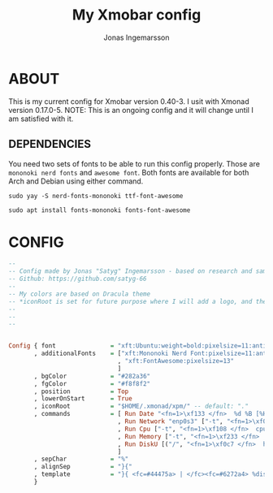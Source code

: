 #+TITLE: My Xmobar config
#+AUTHOR: Jonas Ingemarsson
#+PROPERTY: header-args :tangle xmobarrc
#+AUTO_TANGLE: t

* ABOUT
This is my current config for Xmobar version 0.40-3. I usit with Xmonad version 0.17.0-5.
NOTE: This is an ongoing config and it will change until I am satisfied with it.

** DEPENDENCIES
You need two sets of fonts to be able to run this config properly. Those are =mononoki nerd fonts= and =awesome font=.
Both fonts are available for both Arch and Debian using either command.

#+begin_src shell :tangle dependencies
sudo yay -S nerd-fonts-mononoki ttf-font-awesome
#+end_src

#+begin_src shell :tangle dependencies
sudo apt install fonts-mononoki fonts-font-awesome
#+end_src


* CONFIG

#+begin_src haskell
--
-- Config made by Jonas "Satyg" Ingemarsson - based on research and sample configs on internet.
-- Github: https://github.com/satyg-66
--
-- My colors are based on Dracula theme
-- *iconRoot is set for future purpose where I will add a logo, and the directory needs to be created manually. (Hence, it need to be xpm format)
--
--
--


Config { font               = "xft:Ubuntu:weight=bold:pixelsize=11:antialias=true:hinting=true"
       , additionalFonts    = ["xft:Mononoki Nerd Font:pixelsize=11:antialias=true:hinting=true"
                              , "xft:FontAwesome:pixelsize=13"
                              ]
       , bgColor            = "#282a36"
       , fgColor            = "#f8f8f2"
       , position           = Top
       , lowerOnStart       = True
       , iconRoot           = "$HOME/.xmonad/xpm/" -- default: "."
       , commands           = [ Run Date "<fn=1>\xf133 </fn>  %d %B [%H:%M] " "date" 10
                              , Run Network "enp0s3" ["-t", "<fn=1>\xf0aa </fn>  <rx>kb  <fn=1> \xf0ab </fn>  <tx>kb"] 20
                              , Run Cpu ["-t", "<fn=1>\xf108 </fn>  cpu: (<total>%)", "-H","50","--high","red"] 20
                              , Run Memory ["-t", "<fn=1>\xf233 </fn>  mem: <used>M (<usedratio>%)"] 20
                              , Run DiskU [("/", "<fn=1>\xf0c7 </fn>  hdd: <free> free")] [] 60
                              ]
       , sepChar            = "%"
       , alignSep           = "}{"
       , template           = "}{ <fc=#44475a> | </fc><fc=#6272a4> %disku% </fc><fc=#44475a> | </fc><fc=#6272a4> %memory% </fc><fc=#44475a> | </fc><fc=#6272a4> %cpu% </fc><fc=#44475a> | </fc><fc=#ff79c6> %enp0s3% </fc><fc=#44475a> | </fc><fc=#ffb86c> %date% </fc>"
       }


#+end_src
